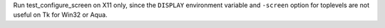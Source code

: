 Run test_configure_screen on X11 only, since the ``DISPLAY``
environment variable and ``-screen`` option for toplevels
are not useful on Tk for Win32 or Aqua.
